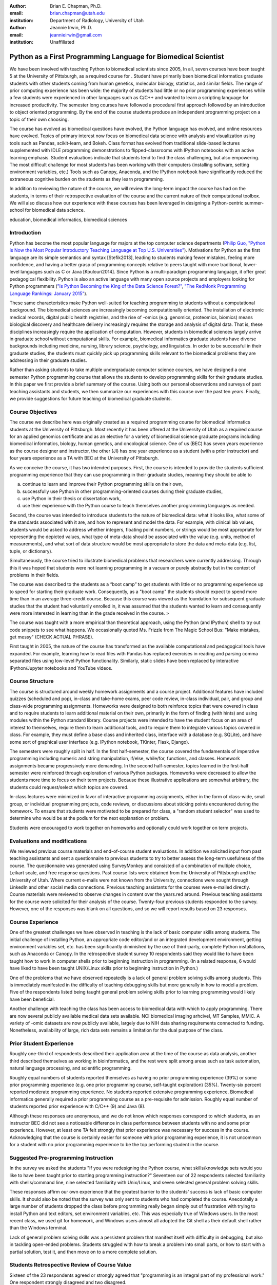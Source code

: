 :author: Brian E. Chapman, Ph.D.
:email: brian.chapman@utah.edu
:institution: Department of Radiology, University of Utah

:author: Jeannie Irwin, Ph.D.
:email: jeannieirwin@gmail.com
:institution: Unaffiliated


---------------------------------------------------------------
Python as a First Programming Language for Biomedical Scientist
---------------------------------------------------------------

.. class:: abstract

We have been involved with teaching Python to biomedical scientists since 2005, In all, seven courses have been taught: 5 at the University of Pittsburgh, as a required course for . Student have primarily been biomedical informatics graduate students with other students coming from human genetics, molecular biology, statistics, and similar fields. The range of prior computing experience has been wide: the majority of students had little or no prior programming experiences while a few students were experienced in other languages such as C/C++ and wanted to learn a scripting language for increased productivity. The semester long courses have followed a procedural first approach followed by an introduction to object oriented programming. By the end of the course students produce an independent programming project on a topic of their own choosing. 

The course has evolved as biomedical questions have evolved, the Python language has evolved, and online resources have evolved. Topics of primary interest now focus on biomedical data science with analysis and visualization using tools such as Pandas, scikit-learn, and Bokeh. Class format has evolved from traditional slide-based lectures supplemented with IDLE programming demonstrations to flipped-classrooms with IPython notebooks with an active learning emphasis. Student evaluations indicate that students tend to find the class challenging, but also empowering. The most difficult challenge for most students has been working with their computers (installing software, setting environment variables, etc.) Tools such as Canopy, Anaconda, and the IPython notebook have significantly reduced the extraneous cognitive burden on the students as they learn programming.

In addition to reviewing the nature of the course, we will review the long-term impact the course has had on the students, in terms of their retrospective evaluation of the course and the current nature of their computational toolbox. We will also discuss how our experience with these courses has been leveraged in designing a Python-centric summer-school for biomedical data science.

.. class:: keywords

   education, biomedical informatics, biomedical sciences

Introduction
-------------------------

Python has become the most popular language for majors at the top computer science departments (`Philip Guo, "Python is Now the Most Popular Introductory Teaching Language at Top U.S. Universities" <http://cacm.acm.org/blogs/blog-cacm/176450-python-is-now-the-most-popular-introductory-teaching-language-at-top-us-universities/fulltext>`_). Motivations for Python as the first language are its simple semantics and syntax [Stefik2013], leading to students making fewer mistakes, feeling more confidence, and having a better grasp of programming concepts relative to peers taught with more traditional, lower-level languages such as C or Java [Koulouri2014]. Since Python is a multi-paradigm programming language, it offer great pedagogical flexibility. Python is also an active language with many open source projects and employers looking for Python programmers (`"Is Python Becoming the King of the Data Science Forest?" <(http://www.experfy.com/blog/python-data-science/>`_, `"The RedMonk Programming Language Rankings: January 2015" <(http://redmonk.com/sogrady/2015/01/14/language-rankings-1-15/>`_).

These same characteristics make Python well-suited for teaching programming to students without a computational background. The biomedical sciences are increasingly becoming computationally oriented. The installation of electronic medical records, digital public health registries, and the rise of -omics (e.g. genomics, proteomics, biomics) means biological discovery and healthcare delivery increasingly requires the storage and analysis of digital data. That is, these disciplines increasingly require the application of computation. However, students in biomedical sciences largely arrive in graduate school without computational skills. For example, biomedical informatics graduate students have diverse backgrounds including medicine, nursing, library science, psychology, and linguistics. In order to be successful in their graduate studies, the students must quickly pick up programming skills relevant to the biomedical problems they are addressing in their graduate studies.

Rather than asking students to take multiple undergraduate computer science courses, we have designed a one semester Python programming course that allows the students to develop programming skills for their graduate studies. In this paper we first provide a brief summary of the course. Using both our personal observations and surveys of past teaching assistants and students, we then summarize our experiences with this course over the past ten years. Finally, we provide suggestions for future teaching of biomedical graduate students.

Course Objectives
-------------------------

The course we describe here was originally created as a required programming course for biomedical informatics students at the University of Pittsburgh. Most recently it has been offered at the University of Utah as a required course for an applied genomics certificate and as an elective for a variety of biomedical science graduate programs including biomedical informatics, biology, human genetics, and oncological science. One of us (BEC) has seven years experience as the course designer and instructor, the other (JI) has one year experience as a student (with a prior instructor) and four years experience as a TA with BEC at the University of Pittsburgh. 

As we conceive the course, it has two intended purposes. First, the course is intended to provide the students sufficient programming experience that they can use programming in their graduate studies, meaning they should be able to 

a. continue to learn and improve their Python programming skills on their own, 
b. successfully use Python in other programming-oriented courses during their graduate studies, 
c. use Python in their thesis or dissertation work, 
d. use their experience with the Python course to teach themselves another programming languages as needed. 

Second, the course was intended to introduce students to the nature of biomedical data: what it looks like, what some of the standards associated with it are, and how to represent and model the data. For example, with clinical lab values, students would be asked to address whether integers, floating point numbers, or strings would be most appropriate for representing the depicted values, what type of meta-data  should be associated with the value (e.g. units, method of measurements), and what sort of data structure would be most appropriate to store the data and meta-data (e.g. list, tuple, or dictionary).

Simultaneously, the course tried to illustrate biomedical problems that researchers were currently addressing. Through this it was hoped that students were not learning programming in a vacuum or purely abstractly but in the context of problems in their fields.

The course was described to the students as a “boot camp” to get students with little or no programming experience up to speed for starting their graduate work. Consequently, as a "boot camp" the students should expect to spend more time than in an average three-credit course. Because this course was viewed as the foundation for subsequent graduate studies that the student had voluntarily enrolled in, it was assumed that the students wanted to learn and consequently were more interested in learning than in the grade received in the course. 
>

The course was taught with a more empirical than theoretical approach, using the Python (and IPython) shell to try out code snippets to see what happens. We occasionally quoted Ms. Frizzle from The Magic School Bus: "Make mistakes, get messy" (CHECK ACTUAL PHRASE).

First taught in 2005, the nature of the course has transformed as the available computational and pedagogical tools have expanded. For example, learning how to read files with Pandas has replaced exercises in reading and parsing comma separated files using low-level Python functionality. Similarly, static slides have been replaced by interactive IPython/Jupyter notebooks and YouTube videos. 

Course Structure
-------------------------

The course is structured around weekly homework assignments and a course project. Additional features have included quizzes (scheduled and pop), in-class and take-home exams, peer code review, in-class individual, pair, and group and class-wide programming assignments. Homeworks were designed to both reinforce topics that were covered in class and to require students to learn additional material on their own, primarily in the form of finding (with hints) and using modules within the Python standard library. Course projects were intended to have the student focus on an area of interest to themselves, require them to learn additional tools, and to require them to integrate various topics covered in class. For example, they must define a base class and inherited class, interface with a database (e.g. SQLite), and have some sort of graphical user interface (e.g. IPython notebook, TKinter, Flask, Django).

The semesters were roughly split in half. In the first half-semester, the course covered the fundamentals of imperative programming including numeric and string manipulation, if/else, while/for, functions, and classes. Homework assignments became progressively more demanding. In the second half-semester, topics learned in the first-half semester were reinforced through exploration of various Python packages. Homeworks were decreased to allow the students more time to focus on their term projects. Because these illustrative applications are somewhat arbitrary, the students could request/select which topics are covered. 

In-class lectures were minimized in favor of interactive programming assignments, either in the form of class-wide, small group, or individual programming projects, code reviews, or discussions about sticking points encountered during the homework. To ensure that students were motivated to be prepared for class, a "random student selector" was used to determine who would be at the podium for the next explanation or problem.

Students were encouraged to work together on homeworks and optionally could work together on term projects.


Evaluations and modifications
-----------------------------

We reviewed previous course materials and end-of-course student evaluations. In addition we solicited input from past teaching assistants and sent a questionnaire to previous students to try to better assess the long-term usefulness of the course. The questionnaire was generated using SurveyMonkey and consisted of a combination of multiple choice, Leikart scale, and free response questions.  Past course lists were obtained from the University of Pittsburgh and the University of Utah. Where current e-mails were not known from the University, connections were sought through LinkedIn and other social media connections. Previous teaching assistants for the courses were e-mailed directly. Course materials were reviewed to observe changes in content over the years.red around. Previous teaching assistants for the course were solicited for their analysis of the course. Twenty-four previous students responded to the survey. However, one of the responses was blank on all questions, and so we will report results based on 23 responses. 


Course Experience
-------------------------

One of the greatest challenges we have observed in teaching is the lack of basic computer skills among students. The initial challenge of installing Python, an appropriate code editor/and or an integrated development environment, getting environment variables set, etc. has been significantly diminished by the use of third-party, complete Python installations, such as Anaconda or Canopy. In the retrospective student survey 10 respondents said they would like to have been taught how to work in computer shells prior to beginning instruction in programming. (In a related response, 6 would have liked to have been taught UNIX/Linux skills prior to beginning instruction in Python.)

One of the problems that we have observed repeatedly is a lack of general problem solving skills among students. This is immediately manifested in the difficulty of teaching debugging skills but more generally in how to model a problem. Five of the respondents listed being taught general problem solving skills prior to learning programming would likely have been beneficial.

Another challenge with teaching the class has been access to biomedical data with which to apply programming. There are now several publicly available medical data sets available. NCI biomedical imaging arhciveI, MT Samples, MMIC. A variety of -omic datasets are now publicly available, largely due to NIH data sharing requirements connected to funding. Nonetheless, availability of large, rich data sets remains a limitation for the dual purpose of the class.



Prior Student Experience
---------------------------------------------------------------

Roughly one-third of respondents described their application area at the time of the course as data analysis, another third described themselves as working in bioinformatics, and the rest were split among areas such as task automation, natural language processing, and scientific programming.

Roughly equal numbers of students reported themselves as having no prior programming experience (39%) or some prior programming experience (e.g. one prior programming course, self-taught exploration) (35%). Twenty-six percent reported moderate programming experience. No students reported extensive programming experience. Biomedical informatics  generally required a prior programming course as a pre-requisite for admission. Roughly equal number of students reported prior experience with C/C++ (9) and Java (8).

Although these responses are anonymous, and we do not know which responses correspond to which students, as an instructor BEC did not see a noticeable difference in class performance between students with no and some prior experience. However, at least one TA felt strongly that prior experience was necessary for success in the course. Acknowledging that the course is certainly easier for someone with prior programming experience, it is not uncommon for a student with no prior programming experience to be the top performing student in the course.


Suggested Pre-programming Instruction
---------------------------------------------------------------

In the survey we asked the students "If you were redesigning the Python course, what skills/knowledge sets would you like to have been taught prior to starting programming instruction?" Seventeen our of 22 respondents selected familiarity with shells/command line, nine selected familiarity with Unix/Linux, and seven selected general problem solving skills. 

These responses affirm our own experience that the greatest barrier to the students' success is lack of basic computer skills. It should also be noted that the survey was only sent to students  who had completed the course. Anecdotally a large number of students dropped the class before programming really began simply out of frustration with trying to install Python and text editors, set environment variables, etc. This was especially true of Windows users. In the most recent class, we used git for homework, and Windows users almost all adopted the Git shell as their default shell rather than the Windows terminal.

Lack of general problem solving skills was a persistent problem that manifest itself with difficulty in debugging, but also in tackling open-ended problems. Students struggled with how to break a problem into small parts, or how to start with a partial solution, test it, and then move on to a more complete solution.


Students Retrospective Review of Course Value
---------------------------------------------------------------

Sixteen of the 23 respondents agreed or strongly agreed that "programming is an integral part of my professional work." One respondent strongly disagreed and two disagreed.

Thirteen out of 23 respondents agreed or strongly agreed that "Python is my primary programming tool." 19 out of 23 respondents agreed or strongly agreed that "Learning Python was valuable for helping me subsequently learn additional programming language(s)." Only one respondent disagreed. 

As an overall assessment, 22 out of 23 students agreed or strongly agreed that "learning Python was valuable for my career development." It is important to note that this includes people that listed themselves as having extensive prior programming experience and also respondent who do not view programming as part of their professional activity. 

Reasons people listed for not using Python after the class included limitations of the language (memory management, speed), not considering it a statistical language (as compared to R), and collaborators using other languages (Java, Perl).

Python for a Data Science Boot Camp
---------------------------------------------------------------


The Python course needs to be part of a larger series of courses. First, the students need to be introduced to working with the shell. One of the stated advantages of Python is that it can be run on multiple platforms. However, it can be argued that the majority of scientific computing occurs on a Linux platform. Having learned to work in a Linux shell, it would be relatively straight forward to learn to work in the Windows terminal. However, to learn how to work in Linux would require students to learn how to use virtualization tools, adding more and more complexity to the students start. To address this we are building an on-line, computational learning environment based on GitLab, Docker, and the Jupyter notebook. The Terminado emulator in the notebook will be used to help students learn Linux shells. This environment will be used for a summer biomedical data science boot camp for clinicians and others without a computational background. Python will be used as the programming language. As discussed here, the Python program course, similar to what is described here, will be preceded by mini courses on working with Linux shells and problem solving. Following the programming course, there will be short courses on visualization, statistics, and machine learning, also using Python. The plan is for the boot camp to feed into various computationally oriented biomedical graduate programs.


Summary and Conclusion
---------------------------------------------------------------


While including a range of responses---some students have hated the course---end-of-course student evaluations primarily reflect the fact that the course is challenging but useful. We suspect that the responses to the survey are someone biased in that we were more likely to have current e-mail addresses for students who had gone on to academic or high-profile industry positions. Also the retrospective survey responses are more positive on average than end-of-course evaluations, although this could also an improved assessment over time by the students. In personal communications, two students referred to the course as  "life changing" and "liberating." The student who called the course life changing left medical practice and received a graduate degree in biomedical informatics from Stanford University. The student who called the course "liberating" had taken the programming course towards the end of her graduate studies. Once she learned how to program she left liberated from dependency on her advisor and his staff for conducting her graduate work.

In open responses in our survey, former students expressed a variety of ways Python has helped them. In addition to expected comments about increased personal productivity and confidence, one former student who does not program as part of his professional responsibilities noted how valuable the class was him for future work with programmers. As prevalent is programming now is in biomedical sciences, we believe this illustrates how broadly valuable the course can be.

In summary, we believe that Python is an excellent choice for teaching programming to graduate students in biomedical sciences, even when they have no prior programming experience. In the course of a semester, students are able to progress from absolute beginners to students tackling fairly complex and often useful term projects.

References
----------
.. [Koulouri2015] T. Koulouri, et al. *Teaching Introductory Programming: A Quantitative Evaluation of Different Approaches*,
           Trans. Comput. Educ., 14(4):1---26, December 2014.
.. [Stefik2013] A. Stefik and S. Siebert. *An Emperical Investigation into Programming Language Syntax,* Trans. Comput. Educ., 13(4):1---19, November 2013.


